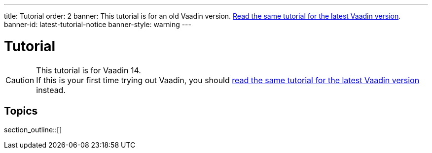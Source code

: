 ---
title: Tutorial
order: 2
banner: This tutorial is for an old Vaadin version. link:/docs/tutorial[Read the same tutorial for the latest Vaadin version].
banner-id: latest-tutorial-notice
banner-style: warning
---

= Tutorial

// tag::tutorial-notice[]
ifndef::latest-tutorial-link[]
:latest-tutorial-link: /docs/tutorial
endif::[]

.This tutorial is for Vaadin 14.
[CAUTION]
If this is your first time trying out Vaadin, you should link:{latest-tutorial-link}[read the same tutorial for the latest Vaadin version] instead.

// end::tutorial-notice[]

== Topics

section_outline::[]
